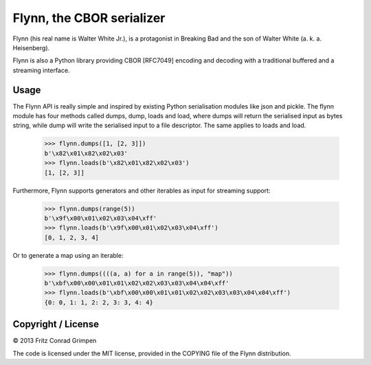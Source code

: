 Flynn, the CBOR serializer
##########################

Flynn (his real name is Walter White Jr.), is a protagonist in Breaking Bad and the son of
Walter White (a. k. a. Heisenberg).

Flynn is also a Python library providing CBOR [RFC7049] encoding and decoding with a
traditional buffered and a streaming interface.

Usage
=====

The Flynn API is really simple and inspired by existing Python serialisation
modules like json and pickle. The flynn module has four methods called dumps,
dump, loads and load, where dumps will return the serialised input as bytes
string, while dump will write the serialised input to a file descriptor. The
same applies to loads and load.

	>>> flynn.dumps([1, [2, 3]])
	b'\x82\x01\x82\x02\x03'
	>>> flynn.loads(b'\x82\x01\x82\x02\x03')
	[1, [2, 3]]

Furthermore, Flynn supports generators and other iterables as input for
streaming support:

	>>> flynn.dumps(range(5))
	b'\x9f\x00\x01\x02\x03\x04\xff'
	>>> flynn.loads(b'\x9f\x00\x01\x02\x03\x04\xff')
	[0, 1, 2, 3, 4]

Or to generate a map using an iterable:

	>>> flynn.dumps((((a, a) for a in range(5)), "map"))
	b'\xbf\x00\x00\x01\x01\x02\x02\x03\x03\x04\x04\xff'
	>>> flynn.loads(b'\xbf\x00\x00\x01\x01\x02\x02\x03\x03\x04\x04\xff')
	{0: 0, 1: 1, 2: 2, 3: 3, 4: 4}

Copyright / License
===================

© 2013 Fritz Conrad Grimpen

The code is licensed under the MIT license, provided in the COPYING file of the
Flynn distribution.

